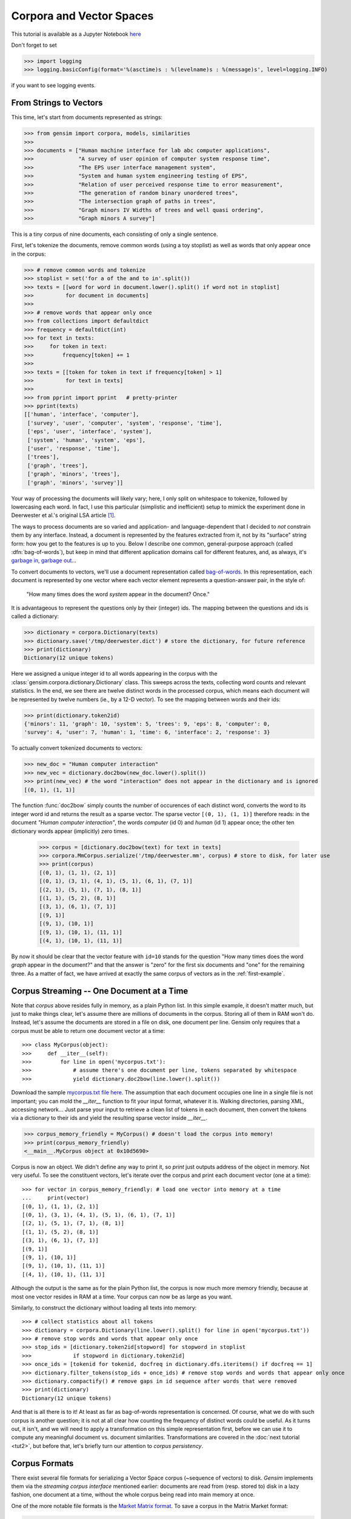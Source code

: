 .. _tut1:

Corpora and Vector Spaces
===================================

This tutorial is available as a Jupyter Notebook `here <https://github.com/piskvorky/gensim/blob/develop/docs/notebooks/Corpora_and_Vector_Spaces.ipynb>`_

Don't forget to set

>>> import logging
>>> logging.basicConfig(format='%(asctime)s : %(levelname)s : %(message)s', level=logging.INFO)

if you want to see logging events.


.. _second example:

From Strings to Vectors
------------------------

This time, let's start from documents represented as strings:

>>> from gensim import corpora, models, similarities
>>>
>>> documents = ["Human machine interface for lab abc computer applications",
>>>              "A survey of user opinion of computer system response time",
>>>              "The EPS user interface management system",
>>>              "System and human system engineering testing of EPS",
>>>              "Relation of user perceived response time to error measurement",
>>>              "The generation of random binary unordered trees",
>>>              "The intersection graph of paths in trees",
>>>              "Graph minors IV Widths of trees and well quasi ordering",
>>>              "Graph minors A survey"]


This is a tiny corpus of nine documents, each consisting of only a single sentence.

First, let's tokenize the documents, remove common words (using a toy stoplist)
as well as words that only appear once in the corpus:

>>> # remove common words and tokenize
>>> stoplist = set('for a of the and to in'.split())
>>> texts = [[word for word in document.lower().split() if word not in stoplist]
>>>          for document in documents]
>>>
>>> # remove words that appear only once
>>> from collections import defaultdict
>>> frequency = defaultdict(int)
>>> for text in texts:
>>>     for token in text:
>>>         frequency[token] += 1
>>>
>>> texts = [[token for token in text if frequency[token] > 1]
>>>          for text in texts]
>>>
>>> from pprint import pprint   # pretty-printer
>>> pprint(texts)
[['human', 'interface', 'computer'],
 ['survey', 'user', 'computer', 'system', 'response', 'time'],
 ['eps', 'user', 'interface', 'system'],
 ['system', 'human', 'system', 'eps'],
 ['user', 'response', 'time'],
 ['trees'],
 ['graph', 'trees'],
 ['graph', 'minors', 'trees'],
 ['graph', 'minors', 'survey']]

Your way of processing the documents will likely vary; here, I only split on whitespace
to tokenize, followed by lowercasing each word. In fact, I use this particular
(simplistic and inefficient) setup to mimick the experiment done in Deerwester et al.'s
original LSA article [1]_.

The ways to process documents are so varied and application- and language-dependent that I
decided to *not* constrain them by any interface. Instead, a document is represented
by the features extracted from it, not by its "surface" string form: how you get to
the features is up to you. Below I describe one common, general-purpose approach (called
:dfn:`bag-of-words`), but keep in mind that different application domains call for
different features, and, as always, it's `garbage in, garbage out <http://en.wikipedia.org/wiki/Garbage_In,_Garbage_Out>`_...

To convert documents to vectors, we'll use a document representation called
`bag-of-words <http://en.wikipedia.org/wiki/Bag_of_words>`_. In this representation,
each document is represented by one vector where each vector element represents
a question-answer pair, in the style of:

 "How many times does the word `system` appear in the document? Once."

It is advantageous to represent the questions only by their (integer) ids. The mapping
between the questions and ids is called a dictionary:

>>> dictionary = corpora.Dictionary(texts)
>>> dictionary.save('/tmp/deerwester.dict') # store the dictionary, for future reference
>>> print(dictionary)
Dictionary(12 unique tokens)

Here we assigned a unique integer id to all words appearing in the corpus with the
:class:`gensim.corpora.dictionary.Dictionary` class. This sweeps across the texts, collecting word counts
and relevant statistics. In the end, we see there are twelve distinct words in the
processed corpus, which means each document will be represented by twelve numbers (ie., by a 12-D vector).
To see the mapping between words and their ids:

>>> print(dictionary.token2id)
{'minors': 11, 'graph': 10, 'system': 5, 'trees': 9, 'eps': 8, 'computer': 0,
'survey': 4, 'user': 7, 'human': 1, 'time': 6, 'interface': 2, 'response': 3}

To actually convert tokenized documents to vectors:

>>> new_doc = "Human computer interaction"
>>> new_vec = dictionary.doc2bow(new_doc.lower().split())
>>> print(new_vec) # the word "interaction" does not appear in the dictionary and is ignored
[(0, 1), (1, 1)]

The function :func:`doc2bow` simply counts the number of occurences of
each distinct word, converts the word to its integer word id
and returns the result as a sparse vector. The sparse vector ``[(0, 1), (1, 1)]``
therefore reads: in the document `"Human computer interaction"`, the words `computer`
(id 0) and `human` (id 1) appear once; the other ten dictionary words appear (implicitly) zero times.

    >>> corpus = [dictionary.doc2bow(text) for text in texts]
    >>> corpora.MmCorpus.serialize('/tmp/deerwester.mm', corpus) # store to disk, for later use
    >>> print(corpus)
    [(0, 1), (1, 1), (2, 1)]
    [(0, 1), (3, 1), (4, 1), (5, 1), (6, 1), (7, 1)]
    [(2, 1), (5, 1), (7, 1), (8, 1)]
    [(1, 1), (5, 2), (8, 1)]
    [(3, 1), (6, 1), (7, 1)]
    [(9, 1)]
    [(9, 1), (10, 1)]
    [(9, 1), (10, 1), (11, 1)]
    [(4, 1), (10, 1), (11, 1)]

By now it should be clear that the vector feature with ``id=10`` stands for the question "How many
times does the word `graph` appear in the document?" and that the answer is "zero" for
the first six documents and "one" for the remaining three. As a matter of fact,
we have arrived at exactly the same corpus of vectors as in the :ref:`first-example`.

Corpus Streaming -- One Document at a Time
-------------------------------------------

Note that `corpus` above resides fully in memory, as a plain Python list.
In this simple example, it doesn't matter much, but just to make things clear,
let's assume there are millions of documents in the corpus. Storing all of them in RAM won't do.
Instead, let's assume the documents are stored in a file on disk, one document per line. Gensim
only requires that a corpus must be able to return one document vector at a time::

>>> class MyCorpus(object):
>>>     def __iter__(self):
>>>         for line in open('mycorpus.txt'):
>>>             # assume there's one document per line, tokens separated by whitespace
>>>             yield dictionary.doc2bow(line.lower().split())

Download the sample `mycorpus.txt file here <./mycorpus.txt>`_. The assumption that
each document occupies one line in a single file is not important; you can mold
the `__iter__` function to fit your input format, whatever it is.
Walking directories, parsing XML, accessing network...
Just parse your input to retrieve a clean list of tokens in each document,
then convert the tokens via a dictionary to their ids and yield the resulting sparse vector inside `__iter__`.

>>> corpus_memory_friendly = MyCorpus() # doesn't load the corpus into memory!
>>> print(corpus_memory_friendly)
<__main__.MyCorpus object at 0x10d5690>

Corpus is now an object. We didn't define any way to print it, so `print` just outputs address
of the object in memory. Not very useful. To see the constituent vectors, let's
iterate over the corpus and print each document vector (one at a time)::

    >>> for vector in corpus_memory_friendly: # load one vector into memory at a time
    ...     print(vector)
    [(0, 1), (1, 1), (2, 1)]
    [(0, 1), (3, 1), (4, 1), (5, 1), (6, 1), (7, 1)]
    [(2, 1), (5, 1), (7, 1), (8, 1)]
    [(1, 1), (5, 2), (8, 1)]
    [(3, 1), (6, 1), (7, 1)]
    [(9, 1)]
    [(9, 1), (10, 1)]
    [(9, 1), (10, 1), (11, 1)]
    [(4, 1), (10, 1), (11, 1)]

Although the output is the same as for the plain Python list, the corpus is now much
more memory friendly, because at most one vector resides in RAM at a time. Your
corpus can now be as large as you want.

Similarly, to construct the dictionary without loading all texts into memory::

    >>> # collect statistics about all tokens
    >>> dictionary = corpora.Dictionary(line.lower().split() for line in open('mycorpus.txt'))
    >>> # remove stop words and words that appear only once
    >>> stop_ids = [dictionary.token2id[stopword] for stopword in stoplist
    >>>             if stopword in dictionary.token2id]
    >>> once_ids = [tokenid for tokenid, docfreq in dictionary.dfs.iteritems() if docfreq == 1]
    >>> dictionary.filter_tokens(stop_ids + once_ids) # remove stop words and words that appear only once
    >>> dictionary.compactify() # remove gaps in id sequence after words that were removed
    >>> print(dictionary)
    Dictionary(12 unique tokens)

And that is all there is to it! At least as far as bag-of-words representation is concerned.
Of course, what we do with such corpus is another question; it is not at all clear
how counting the frequency of distinct words could be useful. As it turns out, it isn't, and
we will need to apply a transformation on this simple representation first, before
we can use it to compute any meaningful document vs. document similarities.
Transformations are covered in the :doc:`next tutorial <tut2>`, but before that, let's
briefly turn our attention to *corpus persistency*.


.. _corpus-formats:

Corpus Formats
---------------

There exist several file formats for serializing a Vector Space corpus (~sequence of vectors) to disk.
`Gensim` implements them via the *streaming corpus interface* mentioned earlier:
documents are read from (resp. stored to) disk in a lazy fashion, one document at
a time, without the whole corpus being read into main memory at once.

One of the more notable file formats is the `Market Matrix format <http://math.nist.gov/MatrixMarket/formats.html>`_.
To save a corpus in the Matrix Market format:

>>> from gensim import corpora
>>> # create a toy corpus of 2 documents, as a plain Python list
>>> corpus = [[(1, 0.5)], []]  # make one document empty, for the heck of it
>>>
>>> corpora.MmCorpus.serialize('/tmp/corpus.mm', corpus)

Other formats include `Joachim's SVMlight format <http://svmlight.joachims.org/>`_,
`Blei's LDA-C format <http://www.cs.princeton.edu/~blei/lda-c/>`_ and
`GibbsLDA++ format <http://gibbslda.sourceforge.net/>`_.

>>> corpora.SvmLightCorpus.serialize('/tmp/corpus.svmlight', corpus)
>>> corpora.BleiCorpus.serialize('/tmp/corpus.lda-c', corpus)
>>> corpora.LowCorpus.serialize('/tmp/corpus.low', corpus)


Conversely, to load a corpus iterator from a Matrix Market file:

>>> corpus = corpora.MmCorpus('/tmp/corpus.mm')

Corpus objects are streams, so typically you won't be able to print them directly:

>>> print(corpus)
MmCorpus(2 documents, 2 features, 1 non-zero entries)

Instead, to view the contents of a corpus:

>>> # one way of printing a corpus: load it entirely into memory
>>> print(list(corpus)) # calling list() will convert any sequence to a plain Python list
[[(1, 0.5)], []]

or

>>> # another way of doing it: print one document at a time, making use of the streaming interface
>>> for doc in corpus:
...     print(doc)
[(1, 0.5)]
[]

The second way is obviously more memory-friendly, but for testing and development
purposes, nothing beats the simplicity of calling ``list(corpus)``.

To save the same Matrix Market document stream in Blei's LDA-C format,

>>> corpora.BleiCorpus.serialize('/tmp/corpus.lda-c', corpus)

In this way, `gensim` can also be used as a memory-efficient **I/O format conversion tool**:
just load a document stream using one format and immediately save it in another format.
Adding new formats is dead easy, check out the `code for the SVMlight corpus
<https://github.com/piskvorky/gensim/blob/develop/gensim/corpora/svmlightcorpus.py>`_ for an example.

Compatibility with NumPy and SciPy
----------------------------------

Gensim also contains `efficient utility functions <http://radimrehurek.com/gensim/matutils.html>`_
to help converting from/to numpy matrices::

>>> corpus = gensim.matutils.Dense2Corpus(numpy_matrix)
>>> numpy_matrix = gensim.matutils.corpus2dense(corpus, num_terms=number_of_corpus_features)

and from/to `scipy.sparse` matrices::

>>> corpus = gensim.matutils.Sparse2Corpus(scipy_sparse_matrix)
>>> scipy_csc_matrix = gensim.matutils.corpus2csc(corpus)

-------------

For a complete reference (Want to prune the dictionary to a smaller size?
Optimize converting between corpora and NumPy/SciPy arrays?), see the :doc:`API documentation <apiref>`.
Or continue to the next tutorial on :doc:`tut2`.


.. [1]  This is the same corpus as used in
        `Deerwester et al. (1990): Indexing by Latent Semantic Analysis <http://www.cs.bham.ac.uk/~pxt/IDA/lsa_ind.pdf>`_, Table 2.
